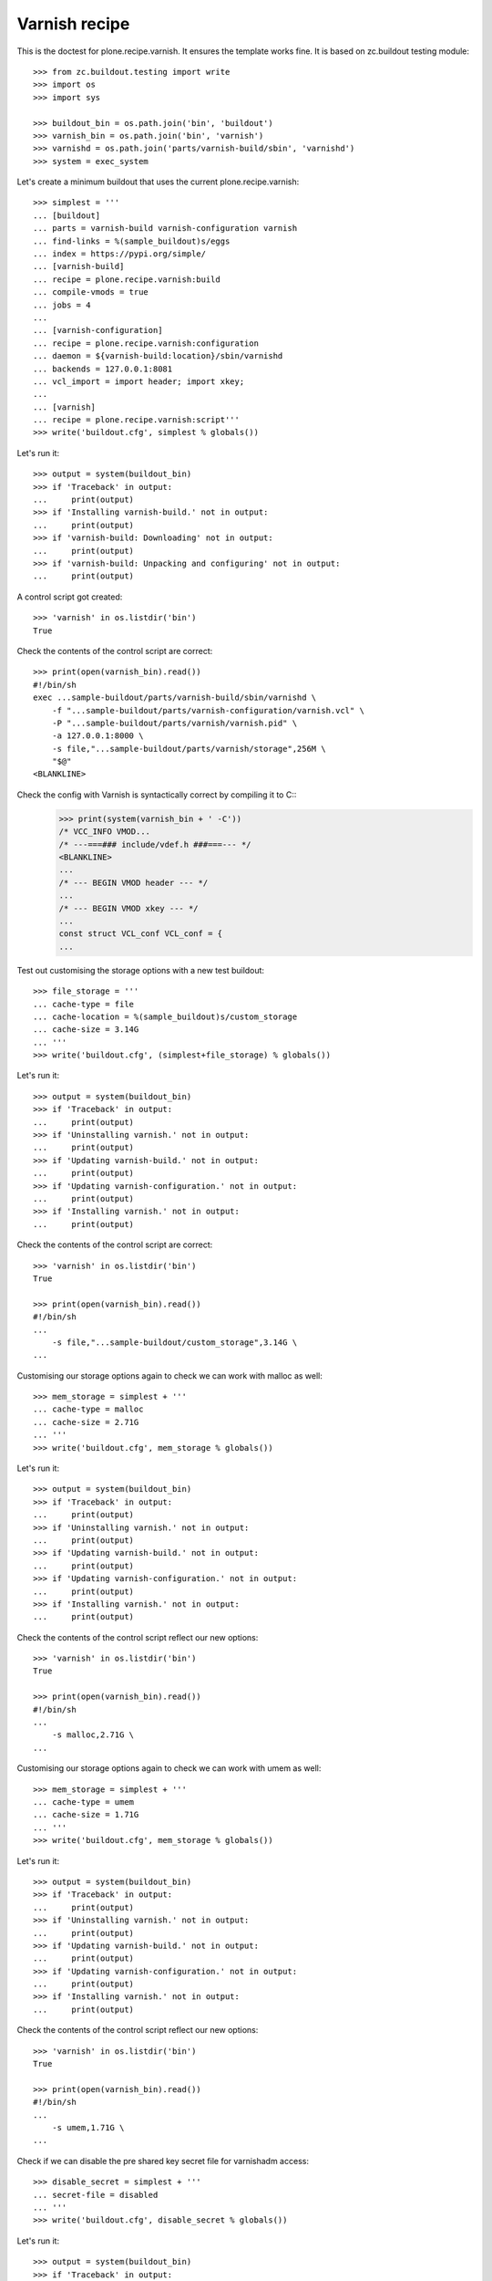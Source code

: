 Varnish recipe
==============

This is the doctest for plone.recipe.varnish. It ensures the template
works fine. It is based on zc.buildout testing module::

    >>> from zc.buildout.testing import write
    >>> import os
    >>> import sys

    >>> buildout_bin = os.path.join('bin', 'buildout')
    >>> varnish_bin = os.path.join('bin', 'varnish')
    >>> varnishd = os.path.join('parts/varnish-build/sbin', 'varnishd')
    >>> system = exec_system

Let's create a minimum buildout that uses the current plone.recipe.varnish::

    >>> simplest = '''
    ... [buildout]
    ... parts = varnish-build varnish-configuration varnish
    ... find-links = %(sample_buildout)s/eggs
    ... index = https://pypi.org/simple/
    ... [varnish-build]
    ... recipe = plone.recipe.varnish:build
    ... compile-vmods = true
    ... jobs = 4
    ...
    ... [varnish-configuration]
    ... recipe = plone.recipe.varnish:configuration
    ... daemon = ${varnish-build:location}/sbin/varnishd
    ... backends = 127.0.0.1:8081
    ... vcl_import = import header; import xkey;
    ...
    ... [varnish]
    ... recipe = plone.recipe.varnish:script'''
    >>> write('buildout.cfg', simplest % globals())

Let's run it::

    >>> output = system(buildout_bin)
    >>> if 'Traceback' in output:
    ...     print(output)
    >>> if 'Installing varnish-build.' not in output:
    ...     print(output)
    >>> if 'varnish-build: Downloading' not in output:
    ...     print(output)
    >>> if 'varnish-build: Unpacking and configuring' not in output:
    ...     print(output)

A control script got created::

    >>> 'varnish' in os.listdir('bin')
    True

Check the contents of the control script are correct::

    >>> print(open(varnish_bin).read())
    #!/bin/sh
    exec ...sample-buildout/parts/varnish-build/sbin/varnishd \
        -f "...sample-buildout/parts/varnish-configuration/varnish.vcl" \
        -P "...sample-buildout/parts/varnish/varnish.pid" \
        -a 127.0.0.1:8000 \
        -s file,"...sample-buildout/parts/varnish/storage",256M \
        "$@"
    <BLANKLINE>

Check the config with Varnish is syntactically correct by compiling it to C::
    >>> print(system(varnish_bin + ' -C'))
    /* VCC_INFO VMOD...
    /* ---===### include/vdef.h ###===--- */
    <BLANKLINE>
    ...
    /* --- BEGIN VMOD header --- */
    ...
    /* --- BEGIN VMOD xkey --- */
    ...
    const struct VCL_conf VCL_conf = {
    ...

Test out customising the storage options with a new test buildout::

    >>> file_storage = '''
    ... cache-type = file
    ... cache-location = %(sample_buildout)s/custom_storage
    ... cache-size = 3.14G
    ... '''
    >>> write('buildout.cfg', (simplest+file_storage) % globals())

Let's run it::

    >>> output = system(buildout_bin)
    >>> if 'Traceback' in output:
    ...     print(output)
    >>> if 'Uninstalling varnish.' not in output:
    ...     print(output)
    >>> if 'Updating varnish-build.' not in output:
    ...     print(output)
    >>> if 'Updating varnish-configuration.' not in output:
    ...     print(output)
    >>> if 'Installing varnish.' not in output:
    ...     print(output)

Check the contents of the control script are correct::

    >>> 'varnish' in os.listdir('bin')
    True

    >>> print(open(varnish_bin).read())
    #!/bin/sh
    ...
        -s file,"...sample-buildout/custom_storage",3.14G \
    ...

Customising our storage options again to check we can work with malloc as
well::

    >>> mem_storage = simplest + '''
    ... cache-type = malloc
    ... cache-size = 2.71G
    ... '''
    >>> write('buildout.cfg', mem_storage % globals())

Let's run it::

    >>> output = system(buildout_bin)
    >>> if 'Traceback' in output:
    ...     print(output)
    >>> if 'Uninstalling varnish.' not in output:
    ...     print(output)
    >>> if 'Updating varnish-build.' not in output:
    ...     print(output)
    >>> if 'Updating varnish-configuration.' not in output:
    ...     print(output)
    >>> if 'Installing varnish.' not in output:
    ...     print(output)

Check the contents of the control script reflect our new options::

    >>> 'varnish' in os.listdir('bin')
    True

    >>> print(open(varnish_bin).read())
    #!/bin/sh
    ...
        -s malloc,2.71G \
    ...

Customising our storage options again to check we can work with umem as
well::

    >>> mem_storage = simplest + '''
    ... cache-type = umem
    ... cache-size = 1.71G
    ... '''
    >>> write('buildout.cfg', mem_storage % globals())

Let's run it::

    >>> output = system(buildout_bin)
    >>> if 'Traceback' in output:
    ...     print(output)
    >>> if 'Uninstalling varnish.' not in output:
    ...     print(output)
    >>> if 'Updating varnish-build.' not in output:
    ...     print(output)
    >>> if 'Updating varnish-configuration.' not in output:
    ...     print(output)
    >>> if 'Installing varnish.' not in output:
    ...     print(output)

Check the contents of the control script reflect our new options::

    >>> 'varnish' in os.listdir('bin')
    True

    >>> print(open(varnish_bin).read())
    #!/bin/sh
    ...
        -s umem,1.71G \
    ...

Check if we can disable the pre shared key secret file for varnishadm access::

    >>> disable_secret = simplest + '''
    ... secret-file = disabled
    ... '''
    >>> write('buildout.cfg', disable_secret % globals())

Let's run it::

    >>> output = system(buildout_bin)
    >>> if 'Traceback' in output:
    ...     print(output)
    >>> if 'Uninstalling varnish.' not in output:
    ...     print(output)
    >>> if 'Updating varnish-build.' not in output:
    ...     print(output)
    >>> if 'Updating varnish-configuration.' not in output:
    ...     print(output)
    >>> if 'Installing varnish.' not in output:
    ...     print(output)

Check the contents of the control script reflect our new options::

    >>> 'varnish' in os.listdir('bin')
    True

    >>> print(open(varnish_bin).read())
    #!/bin/sh
    ...
        -S "" \
    ...

Check if we can specify a key file for varnishadm access::

    >>> enable_secret = simplest + '''
    ... secret-file = ${buildout:directory}/var/varnish-Secret
    ... '''
    >>> write('buildout.cfg', enable_secret % globals())

Let's run it::

    >>> output = system(buildout_bin)
    >>> if 'Traceback' in output:
    ...     print(output)
    >>> if 'Uninstalling varnish.' not in output:
    ...     print(output)
    >>> if 'Updating varnish-build.' not in output:
    ...     print(output)
    >>> if 'Updating varnish-configuration.' not in output:
    ...     print(output)
    >>> if 'Installing varnish.' not in output:
    ...     print(output)

Check the contents of the control script reflect our new options::

    >>> 'varnish' in os.listdir('bin')
    True

    >>> print(open(varnish_bin).read())
    #!/bin/sh
    ...
        -S .../sample-buildout/var/varnish-Secret \
    ...

Check if Varnish default version is 6.0.x::

    >>> output = system(varnishd + ' -V')
    >>> if 'varnishd (varnish-6.0.' not in output:
    ...     print(output)
